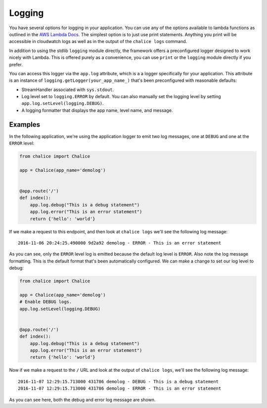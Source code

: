 Logging
=======

You have several options for logging in your
application.  You can use any of the options
available to lambda functions as outlined
in the
`AWS Lambda Docs <http://docs.aws.amazon.com/lambda/latest/dg/python-logging.html>`_.
The simplest option is to just use print statements.
Anything you print will be accessible in cloudwatch logs
as well as in the output of the ``chalice logs`` command.

In addition to using the stdlib ``logging`` module directly,
the framework offers a preconfigured logger designed to work
nicely with Lambda.  This is offered purely as a convenience,
you can use ``print`` or the ``logging`` module directly if you prefer.

You can access this logger via the ``app.log``
attribute, which is a a logger specifically for your application.
This attribute is an instance of ``logging.getLogger(your_app_name_)``
that's been preconfigured with reasonable defaults:

* StreamHandler associated with ``sys.stdout``.
* Log level set to ``logging.ERROR`` by default.
  You can also manually set the logging level by setting
  ``app.log.setLevel(logging.DEBUG)``.
* A logging formatter that displays the app name, level name,
  and message.


Examples
--------

In the following application, we're using the application logger
to emit two log messages, one at ``DEBUG`` and one at the ``ERROR``
level:

.. code-block:: python

    from chalice import Chalice

    app = Chalice(app_name='demolog')


    @app.route('/')
    def index():
        app.log.debug("This is a debug statement")
        app.log.error("This is an error statement")
        return {'hello': 'world'}


If we make a request to this endpoint, and then look at
``chalice logs`` we'll see the following log message::

    2016-11-06 20:24:25.490000 9d2a92 demolog - ERROR - This is an error statement

As you can see, only the ``ERROR`` level log is emitted because
the default log level is ``ERROR``.  Also note the log message formatting.
This is the default format that's been automatically configured.
We can make a change to set our log level to debug:


.. code-block:: python

    from chalice import Chalice

    app = Chalice(app_name='demolog')
    # Enable DEBUG logs.
    app.log.setLevel(logging.DEBUG)


    @app.route('/')
    def index():
        app.log.debug("This is a debug statement")
        app.log.error("This is an error statement")
        return {'hello': 'world'}

Now if we make a request to the ``/`` URL and look at the
output of ``chalice logs``, we'll see the following log message::

    2016-11-07 12:29:15.713000 431786 demolog - DEBUG - This is a debug statement
    2016-11-07 12:29:15.713000 431786 demolog - ERROR - This is an error statement


As you can see here, both the debug and error log message are shown.
